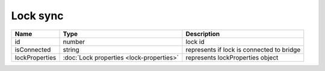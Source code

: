 Lock sync
-----------------

+------------------------+--------------------------------------------+---------------------------------------------------+
| Name                   | Type                                       | Description                                       |
+========================+============================================+===================================================+
| id                     | number                                     | lock id                                           |
+------------------------+--------------------------------------------+---------------------------------------------------+
| isConnected            | string                                     | represents if lock is connected to bridge         |
+------------------------+--------------------------------------------+---------------------------------------------------+
| lockProperties         | :doc:`Lock properties <lock-properties>`   | represents lockProperties object                  |
+------------------------+--------------------------------------------+---------------------------------------------------+